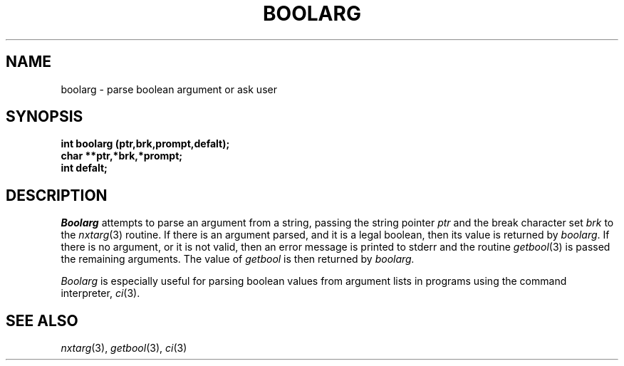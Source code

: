 .\"
.\" $Id: boolarg.3,v 1.3 89/12/26 11:15:16 bww Exp $
.\"
.\" HISTORY
.\" $Log:	boolarg.3,v $
.\" Revision 1.3  89/12/26  11:15:16  bww
.\" 	Revised for 2.6 MSD release.
.\" 	[89/12/25            bww]
.\" 
.\" 13-Nov-86  Andi Swimmer (andi) at Carnegie-Mellon University
.\"	Revised for 4.3.
.\"
.\" 20-Jun-86  David VanRyzin at Carnegie-Mellon University
.\"	Updated manual entry for 4.2 conversion.  Error message
.\"	now goes to stderr instead of stdout.
.\"
.\" 05-Dec-79  Steven Shafer (sas) at Carnegie-Mellon University
.\"	Created.
.\"
.TH BOOLARG 3 6/20/86
.CM 4
.SH NAME
boolarg \- parse boolean argument or ask user
.SH SYNOPSIS
.B 
int boolarg (ptr,brk,prompt,defalt);
.br
.B
char **ptr,*brk,*prompt;
.br
.B
int defalt;
.SH DESCRIPTION
.I 
Boolarg
attempts to parse an argument from a string, passing
the string pointer
.I 
ptr
and the break character set
.I 
brk
to the
.IR nxtarg (3)
routine.
If there is an argument parsed, and it is a legal boolean,
then its value is returned by
.IR boolarg .
If there is no argument, or it is not valid, then an error
message is printed to stderr and the routine
.IR getbool (3)
is passed the remaining arguments.
The value of
.I 
getbool
is then returned by
.I 
boolarg.

.I 
Boolarg
is especially useful for parsing boolean values from argument
lists in programs using the command interpreter,
.IR ci (3).
.SH "SEE ALSO"
.IR nxtarg (3), 
.IR getbool (3), 
.IR ci (3)

